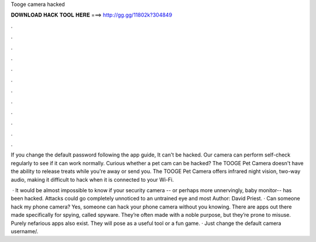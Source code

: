 Tooge camera hacked



𝐃𝐎𝐖𝐍𝐋𝐎𝐀𝐃 𝐇𝐀𝐂𝐊 𝐓𝐎𝐎𝐋 𝐇𝐄𝐑𝐄 ===> http://gg.gg/11802k?304849



.



.



.



.



.



.



.



.



.



.



.



.

If you change the default password following the app guide, It can't be hacked. Our camera can perform self-check regularly to see if it can work normally. Curious whether a pet cam can be hacked? The TOOGE Pet Camera doesn't have the ability to release treats while you're away or send you. The TOOGE Pet Camera offers infrared night vision, two-way audio, making it difficult to hack when it is connected to your Wi-Fi.

 · It would be almost impossible to know if your security camera -- or perhaps more unnervingly, baby monitor-- has been hacked. Attacks could go completely unnoticed to an untrained eye and most Author: David Priest. · Can someone hack my phone camera? Yes, someone can hack your phone camera without you knowing. There are apps out there made specifically for spying, called spyware. They’re often made with a noble purpose, but they’re prone to misuse. Purely nefarious apps also exist. They will pose as a useful tool or a fun game. · Just change the default camera username/.
